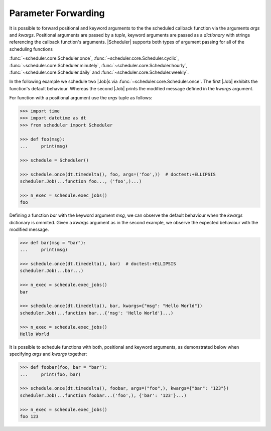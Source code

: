 Parameter Forwarding
====================

It is possible to forward positional and keyword arguments to the the scheduled callback function
via the arguments `args` and `kwargs`. Positional arguments are passed by a `tuple`, keyword
arguments are passed as a `dictionary` with strings referencing the callback function's
arguments.
|Scheduler| supports both types of argument passing for all of the scheduling functions

:func:`~scheduler.core.Scheduler.once`,
:func:`~scheduler.core.Scheduler.cyclic`,
:func:`~scheduler.core.Scheduler.minutely`,
:func:`~scheduler.core.Scheduler.hourly`,
:func:`~scheduler.core.Scheduler.daily` and
:func:`~scheduler.core.Scheduler.weekly`.

In the following example we schedule two |Job|\ s via
:func:`~scheduler.core.Scheduler.once`. The first |Job| exhibits the function's default behaviour.
Whereas the second |Job| prints the modified message defined in the `kwargs` argument.

For function with a positional argument use the `args` tuple as follows:

.. code-block:: pycon

    >>> import time
    >>> import datetime as dt
    >>> from scheduler import Scheduler

    >>> def foo(msg):
    ...     print(msg)

    >>> schedule = Scheduler()

    >>> schedule.once(dt.timedelta(), foo, args=('foo',))  # doctest:+ELLIPSIS
    scheduler.Job(...function foo..., ('foo',)...)

    >>> n_exec = schedule.exec_jobs()
    foo

Defining a function `bar` with the keyword argument `msg`, we can observe the default behaviour
when the `kwargs` dictionary is ommited. Given a `kwargs` argument as in the second example, we
observe the expected behaviour with the modified message.

.. code-block:: pycon

    >>> def bar(msg = "bar"):
    ...     print(msg)

    >>> schedule.once(dt.timedelta(), bar)  # doctest:+ELLIPSIS
    scheduler.Job(...bar...)

    >>> n_exec = schedule.exec_jobs()
    bar

    >>> schedule.once(dt.timedelta(), bar, kwargs={"msg": "Hello World"})
    scheduler.Job(...function bar...{'msg': 'Hello World'}...)

    >>> n_exec = schedule.exec_jobs()
    Hello World

It is possible to schedule functions with both, positional and keyword arguments, as demonstrated
below when specifying `args` and `kwargs` together:

.. code-block:: pycon

    >>> def foobar(foo, bar = "bar"):
    ...     print(foo, bar)

    >>> schedule.once(dt.timedelta(), foobar, args=("foo",), kwargs={"bar": "123"})
    scheduler.Job(...function foobar...('foo',), {'bar': '123'}...)

    >>> n_exec = schedule.exec_jobs()
    foo 123
